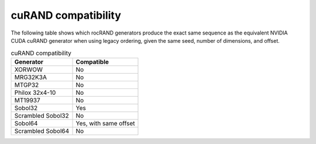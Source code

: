 .. meta::
   :description: rocRAND compatibility with cuRAND
   :keywords: rocRAND, ROCm, API, documentation, cuRAND

.. _curand-compatibility:

====================
cuRAND compatibility
====================

The following table shows which rocRAND generators produce the exact same sequence as the equivalent NVIDIA CUDA cuRAND generator when using legacy ordering, given the same seed, number of dimensions, and offset.

.. table:: cuRAND compatibility
    :widths: auto

    =================  =====================
    Generator          Compatible
    =================  =====================
    XORWOW             No
    MRG32K3A           No
    MTGP32             No
    Philox 32x4-10     No
    MT19937            No
    Sobol32            Yes
    Scrambled Sobol32  No
    Sobol64            Yes, with same offset
    Scrambled Sobol64  No
    =================  =====================